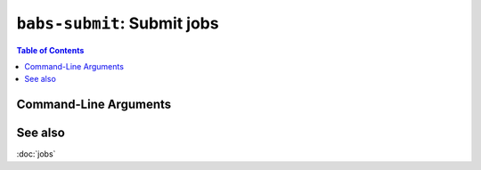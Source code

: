 ##################################################
``babs-submit``: Submit jobs
##################################################

.. contents:: Table of Contents

**********************
Command-Line Arguments
**********************

.. argparse::
   :ref: babs.cli.babs_submit_cli
   :prog: babs-submit
   :nodefault:
   :nodefaultconst:


**********************
See also
**********************
:doc:`jobs`
